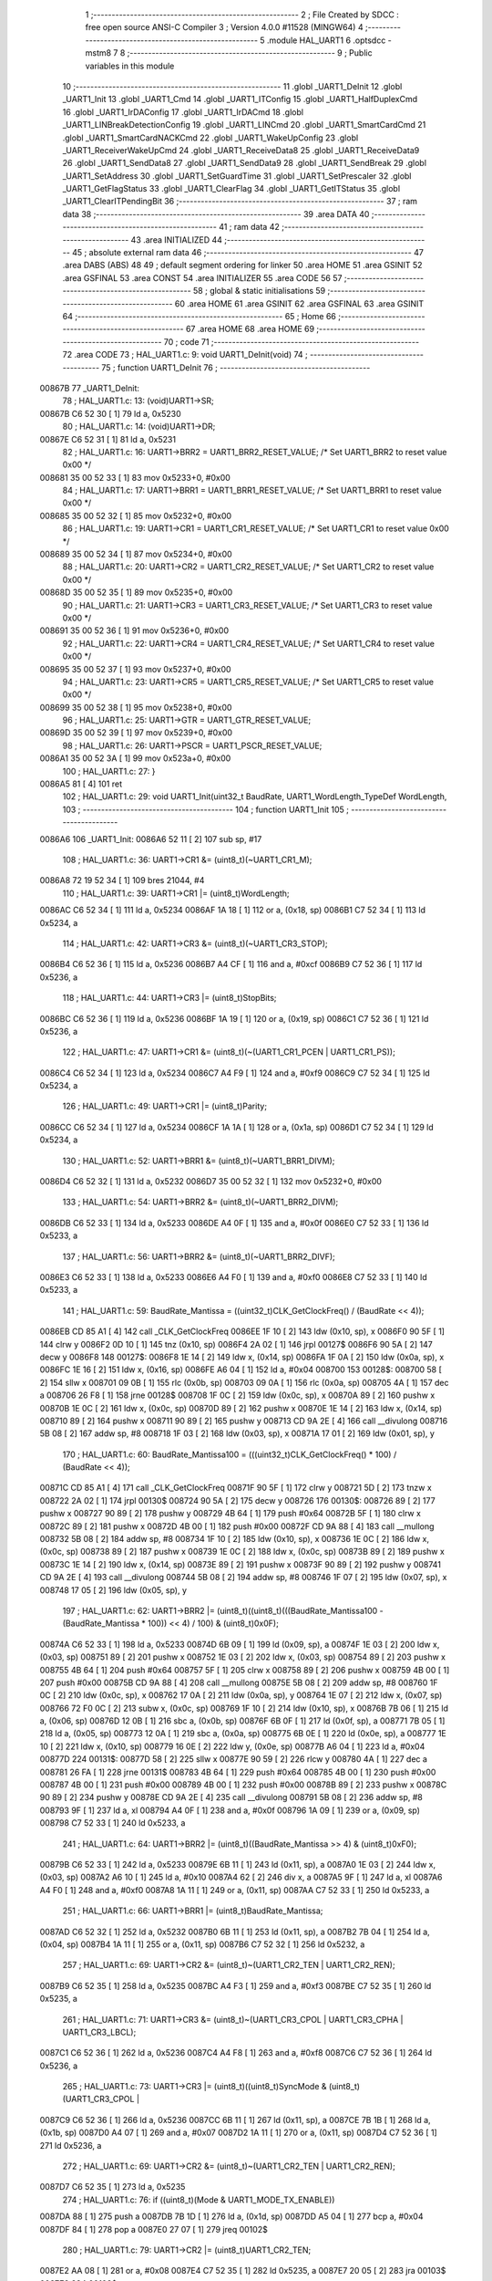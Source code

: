                                       1 ;--------------------------------------------------------
                                      2 ; File Created by SDCC : free open source ANSI-C Compiler
                                      3 ; Version 4.0.0 #11528 (MINGW64)
                                      4 ;--------------------------------------------------------
                                      5 	.module HAL_UART1
                                      6 	.optsdcc -mstm8
                                      7 	
                                      8 ;--------------------------------------------------------
                                      9 ; Public variables in this module
                                     10 ;--------------------------------------------------------
                                     11 	.globl _UART1_DeInit
                                     12 	.globl _UART1_Init
                                     13 	.globl _UART1_Cmd
                                     14 	.globl _UART1_ITConfig
                                     15 	.globl _UART1_HalfDuplexCmd
                                     16 	.globl _UART1_IrDAConfig
                                     17 	.globl _UART1_IrDACmd
                                     18 	.globl _UART1_LINBreakDetectionConfig
                                     19 	.globl _UART1_LINCmd
                                     20 	.globl _UART1_SmartCardCmd
                                     21 	.globl _UART1_SmartCardNACKCmd
                                     22 	.globl _UART1_WakeUpConfig
                                     23 	.globl _UART1_ReceiverWakeUpCmd
                                     24 	.globl _UART1_ReceiveData8
                                     25 	.globl _UART1_ReceiveData9
                                     26 	.globl _UART1_SendData8
                                     27 	.globl _UART1_SendData9
                                     28 	.globl _UART1_SendBreak
                                     29 	.globl _UART1_SetAddress
                                     30 	.globl _UART1_SetGuardTime
                                     31 	.globl _UART1_SetPrescaler
                                     32 	.globl _UART1_GetFlagStatus
                                     33 	.globl _UART1_ClearFlag
                                     34 	.globl _UART1_GetITStatus
                                     35 	.globl _UART1_ClearITPendingBit
                                     36 ;--------------------------------------------------------
                                     37 ; ram data
                                     38 ;--------------------------------------------------------
                                     39 	.area DATA
                                     40 ;--------------------------------------------------------
                                     41 ; ram data
                                     42 ;--------------------------------------------------------
                                     43 	.area INITIALIZED
                                     44 ;--------------------------------------------------------
                                     45 ; absolute external ram data
                                     46 ;--------------------------------------------------------
                                     47 	.area DABS (ABS)
                                     48 
                                     49 ; default segment ordering for linker
                                     50 	.area HOME
                                     51 	.area GSINIT
                                     52 	.area GSFINAL
                                     53 	.area CONST
                                     54 	.area INITIALIZER
                                     55 	.area CODE
                                     56 
                                     57 ;--------------------------------------------------------
                                     58 ; global & static initialisations
                                     59 ;--------------------------------------------------------
                                     60 	.area HOME
                                     61 	.area GSINIT
                                     62 	.area GSFINAL
                                     63 	.area GSINIT
                                     64 ;--------------------------------------------------------
                                     65 ; Home
                                     66 ;--------------------------------------------------------
                                     67 	.area HOME
                                     68 	.area HOME
                                     69 ;--------------------------------------------------------
                                     70 ; code
                                     71 ;--------------------------------------------------------
                                     72 	.area CODE
                                     73 ;	HAL_UART1.c: 9: void UART1_DeInit(void)
                                     74 ;	-----------------------------------------
                                     75 ;	 function UART1_DeInit
                                     76 ;	-----------------------------------------
      00867B                         77 _UART1_DeInit:
                                     78 ;	HAL_UART1.c: 13: (void)UART1->SR;
      00867B C6 52 30         [ 1]   79 	ld	a, 0x5230
                                     80 ;	HAL_UART1.c: 14: (void)UART1->DR;
      00867E C6 52 31         [ 1]   81 	ld	a, 0x5231
                                     82 ;	HAL_UART1.c: 16: UART1->BRR2 = UART1_BRR2_RESET_VALUE;  /* Set UART1_BRR2 to reset value 0x00 */
      008681 35 00 52 33      [ 1]   83 	mov	0x5233+0, #0x00
                                     84 ;	HAL_UART1.c: 17: UART1->BRR1 = UART1_BRR1_RESET_VALUE;  /* Set UART1_BRR1 to reset value 0x00 */
      008685 35 00 52 32      [ 1]   85 	mov	0x5232+0, #0x00
                                     86 ;	HAL_UART1.c: 19: UART1->CR1 = UART1_CR1_RESET_VALUE;  /* Set UART1_CR1 to reset value 0x00 */
      008689 35 00 52 34      [ 1]   87 	mov	0x5234+0, #0x00
                                     88 ;	HAL_UART1.c: 20: UART1->CR2 = UART1_CR2_RESET_VALUE;  /* Set UART1_CR2 to reset value 0x00 */
      00868D 35 00 52 35      [ 1]   89 	mov	0x5235+0, #0x00
                                     90 ;	HAL_UART1.c: 21: UART1->CR3 = UART1_CR3_RESET_VALUE;  /* Set UART1_CR3 to reset value 0x00 */
      008691 35 00 52 36      [ 1]   91 	mov	0x5236+0, #0x00
                                     92 ;	HAL_UART1.c: 22: UART1->CR4 = UART1_CR4_RESET_VALUE;  /* Set UART1_CR4 to reset value 0x00 */
      008695 35 00 52 37      [ 1]   93 	mov	0x5237+0, #0x00
                                     94 ;	HAL_UART1.c: 23: UART1->CR5 = UART1_CR5_RESET_VALUE;  /* Set UART1_CR5 to reset value 0x00 */
      008699 35 00 52 38      [ 1]   95 	mov	0x5238+0, #0x00
                                     96 ;	HAL_UART1.c: 25: UART1->GTR = UART1_GTR_RESET_VALUE;
      00869D 35 00 52 39      [ 1]   97 	mov	0x5239+0, #0x00
                                     98 ;	HAL_UART1.c: 26: UART1->PSCR = UART1_PSCR_RESET_VALUE;
      0086A1 35 00 52 3A      [ 1]   99 	mov	0x523a+0, #0x00
                                    100 ;	HAL_UART1.c: 27: }
      0086A5 81               [ 4]  101 	ret
                                    102 ;	HAL_UART1.c: 29: void UART1_Init(uint32_t BaudRate, UART1_WordLength_TypeDef WordLength,
                                    103 ;	-----------------------------------------
                                    104 ;	 function UART1_Init
                                    105 ;	-----------------------------------------
      0086A6                        106 _UART1_Init:
      0086A6 52 11            [ 2]  107 	sub	sp, #17
                                    108 ;	HAL_UART1.c: 36: UART1->CR1 &= (uint8_t)(~UART1_CR1_M);
      0086A8 72 19 52 34      [ 1]  109 	bres	21044, #4
                                    110 ;	HAL_UART1.c: 39: UART1->CR1 |= (uint8_t)WordLength;
      0086AC C6 52 34         [ 1]  111 	ld	a, 0x5234
      0086AF 1A 18            [ 1]  112 	or	a, (0x18, sp)
      0086B1 C7 52 34         [ 1]  113 	ld	0x5234, a
                                    114 ;	HAL_UART1.c: 42: UART1->CR3 &= (uint8_t)(~UART1_CR3_STOP);
      0086B4 C6 52 36         [ 1]  115 	ld	a, 0x5236
      0086B7 A4 CF            [ 1]  116 	and	a, #0xcf
      0086B9 C7 52 36         [ 1]  117 	ld	0x5236, a
                                    118 ;	HAL_UART1.c: 44: UART1->CR3 |= (uint8_t)StopBits;
      0086BC C6 52 36         [ 1]  119 	ld	a, 0x5236
      0086BF 1A 19            [ 1]  120 	or	a, (0x19, sp)
      0086C1 C7 52 36         [ 1]  121 	ld	0x5236, a
                                    122 ;	HAL_UART1.c: 47: UART1->CR1 &= (uint8_t)(~(UART1_CR1_PCEN | UART1_CR1_PS));
      0086C4 C6 52 34         [ 1]  123 	ld	a, 0x5234
      0086C7 A4 F9            [ 1]  124 	and	a, #0xf9
      0086C9 C7 52 34         [ 1]  125 	ld	0x5234, a
                                    126 ;	HAL_UART1.c: 49: UART1->CR1 |= (uint8_t)Parity;
      0086CC C6 52 34         [ 1]  127 	ld	a, 0x5234
      0086CF 1A 1A            [ 1]  128 	or	a, (0x1a, sp)
      0086D1 C7 52 34         [ 1]  129 	ld	0x5234, a
                                    130 ;	HAL_UART1.c: 52: UART1->BRR1 &= (uint8_t)(~UART1_BRR1_DIVM);
      0086D4 C6 52 32         [ 1]  131 	ld	a, 0x5232
      0086D7 35 00 52 32      [ 1]  132 	mov	0x5232+0, #0x00
                                    133 ;	HAL_UART1.c: 54: UART1->BRR2 &= (uint8_t)(~UART1_BRR2_DIVM);
      0086DB C6 52 33         [ 1]  134 	ld	a, 0x5233
      0086DE A4 0F            [ 1]  135 	and	a, #0x0f
      0086E0 C7 52 33         [ 1]  136 	ld	0x5233, a
                                    137 ;	HAL_UART1.c: 56: UART1->BRR2 &= (uint8_t)(~UART1_BRR2_DIVF);
      0086E3 C6 52 33         [ 1]  138 	ld	a, 0x5233
      0086E6 A4 F0            [ 1]  139 	and	a, #0xf0
      0086E8 C7 52 33         [ 1]  140 	ld	0x5233, a
                                    141 ;	HAL_UART1.c: 59: BaudRate_Mantissa = ((uint32_t)CLK_GetClockFreq() / (BaudRate << 4));
      0086EB CD 85 A1         [ 4]  142 	call	_CLK_GetClockFreq
      0086EE 1F 10            [ 2]  143 	ldw	(0x10, sp), x
      0086F0 90 5F            [ 1]  144 	clrw	y
      0086F2 0D 10            [ 1]  145 	tnz	(0x10, sp)
      0086F4 2A 02            [ 1]  146 	jrpl	00127$
      0086F6 90 5A            [ 2]  147 	decw	y
      0086F8                        148 00127$:
      0086F8 1E 14            [ 2]  149 	ldw	x, (0x14, sp)
      0086FA 1F 0A            [ 2]  150 	ldw	(0x0a, sp), x
      0086FC 1E 16            [ 2]  151 	ldw	x, (0x16, sp)
      0086FE A6 04            [ 1]  152 	ld	a, #0x04
      008700                        153 00128$:
      008700 58               [ 2]  154 	sllw	x
      008701 09 0B            [ 1]  155 	rlc	(0x0b, sp)
      008703 09 0A            [ 1]  156 	rlc	(0x0a, sp)
      008705 4A               [ 1]  157 	dec	a
      008706 26 F8            [ 1]  158 	jrne	00128$
      008708 1F 0C            [ 2]  159 	ldw	(0x0c, sp), x
      00870A 89               [ 2]  160 	pushw	x
      00870B 1E 0C            [ 2]  161 	ldw	x, (0x0c, sp)
      00870D 89               [ 2]  162 	pushw	x
      00870E 1E 14            [ 2]  163 	ldw	x, (0x14, sp)
      008710 89               [ 2]  164 	pushw	x
      008711 90 89            [ 2]  165 	pushw	y
      008713 CD 9A 2E         [ 4]  166 	call	__divulong
      008716 5B 08            [ 2]  167 	addw	sp, #8
      008718 1F 03            [ 2]  168 	ldw	(0x03, sp), x
      00871A 17 01            [ 2]  169 	ldw	(0x01, sp), y
                                    170 ;	HAL_UART1.c: 60: BaudRate_Mantissa100 = (((uint32_t)CLK_GetClockFreq() * 100) / (BaudRate << 4));
      00871C CD 85 A1         [ 4]  171 	call	_CLK_GetClockFreq
      00871F 90 5F            [ 1]  172 	clrw	y
      008721 5D               [ 2]  173 	tnzw	x
      008722 2A 02            [ 1]  174 	jrpl	00130$
      008724 90 5A            [ 2]  175 	decw	y
      008726                        176 00130$:
      008726 89               [ 2]  177 	pushw	x
      008727 90 89            [ 2]  178 	pushw	y
      008729 4B 64            [ 1]  179 	push	#0x64
      00872B 5F               [ 1]  180 	clrw	x
      00872C 89               [ 2]  181 	pushw	x
      00872D 4B 00            [ 1]  182 	push	#0x00
      00872F CD 9A 88         [ 4]  183 	call	__mullong
      008732 5B 08            [ 2]  184 	addw	sp, #8
      008734 1F 10            [ 2]  185 	ldw	(0x10, sp), x
      008736 1E 0C            [ 2]  186 	ldw	x, (0x0c, sp)
      008738 89               [ 2]  187 	pushw	x
      008739 1E 0C            [ 2]  188 	ldw	x, (0x0c, sp)
      00873B 89               [ 2]  189 	pushw	x
      00873C 1E 14            [ 2]  190 	ldw	x, (0x14, sp)
      00873E 89               [ 2]  191 	pushw	x
      00873F 90 89            [ 2]  192 	pushw	y
      008741 CD 9A 2E         [ 4]  193 	call	__divulong
      008744 5B 08            [ 2]  194 	addw	sp, #8
      008746 1F 07            [ 2]  195 	ldw	(0x07, sp), x
      008748 17 05            [ 2]  196 	ldw	(0x05, sp), y
                                    197 ;	HAL_UART1.c: 62: UART1->BRR2 |= (uint8_t)((uint8_t)(((BaudRate_Mantissa100 - (BaudRate_Mantissa * 100)) << 4) / 100) & (uint8_t)0x0F);
      00874A C6 52 33         [ 1]  198 	ld	a, 0x5233
      00874D 6B 09            [ 1]  199 	ld	(0x09, sp), a
      00874F 1E 03            [ 2]  200 	ldw	x, (0x03, sp)
      008751 89               [ 2]  201 	pushw	x
      008752 1E 03            [ 2]  202 	ldw	x, (0x03, sp)
      008754 89               [ 2]  203 	pushw	x
      008755 4B 64            [ 1]  204 	push	#0x64
      008757 5F               [ 1]  205 	clrw	x
      008758 89               [ 2]  206 	pushw	x
      008759 4B 00            [ 1]  207 	push	#0x00
      00875B CD 9A 88         [ 4]  208 	call	__mullong
      00875E 5B 08            [ 2]  209 	addw	sp, #8
      008760 1F 0C            [ 2]  210 	ldw	(0x0c, sp), x
      008762 17 0A            [ 2]  211 	ldw	(0x0a, sp), y
      008764 1E 07            [ 2]  212 	ldw	x, (0x07, sp)
      008766 72 F0 0C         [ 2]  213 	subw	x, (0x0c, sp)
      008769 1F 10            [ 2]  214 	ldw	(0x10, sp), x
      00876B 7B 06            [ 1]  215 	ld	a, (0x06, sp)
      00876D 12 0B            [ 1]  216 	sbc	a, (0x0b, sp)
      00876F 6B 0F            [ 1]  217 	ld	(0x0f, sp), a
      008771 7B 05            [ 1]  218 	ld	a, (0x05, sp)
      008773 12 0A            [ 1]  219 	sbc	a, (0x0a, sp)
      008775 6B 0E            [ 1]  220 	ld	(0x0e, sp), a
      008777 1E 10            [ 2]  221 	ldw	x, (0x10, sp)
      008779 16 0E            [ 2]  222 	ldw	y, (0x0e, sp)
      00877B A6 04            [ 1]  223 	ld	a, #0x04
      00877D                        224 00131$:
      00877D 58               [ 2]  225 	sllw	x
      00877E 90 59            [ 2]  226 	rlcw	y
      008780 4A               [ 1]  227 	dec	a
      008781 26 FA            [ 1]  228 	jrne	00131$
      008783 4B 64            [ 1]  229 	push	#0x64
      008785 4B 00            [ 1]  230 	push	#0x00
      008787 4B 00            [ 1]  231 	push	#0x00
      008789 4B 00            [ 1]  232 	push	#0x00
      00878B 89               [ 2]  233 	pushw	x
      00878C 90 89            [ 2]  234 	pushw	y
      00878E CD 9A 2E         [ 4]  235 	call	__divulong
      008791 5B 08            [ 2]  236 	addw	sp, #8
      008793 9F               [ 1]  237 	ld	a, xl
      008794 A4 0F            [ 1]  238 	and	a, #0x0f
      008796 1A 09            [ 1]  239 	or	a, (0x09, sp)
      008798 C7 52 33         [ 1]  240 	ld	0x5233, a
                                    241 ;	HAL_UART1.c: 64: UART1->BRR2 |= (uint8_t)((BaudRate_Mantissa >> 4) & (uint8_t)0xF0);
      00879B C6 52 33         [ 1]  242 	ld	a, 0x5233
      00879E 6B 11            [ 1]  243 	ld	(0x11, sp), a
      0087A0 1E 03            [ 2]  244 	ldw	x, (0x03, sp)
      0087A2 A6 10            [ 1]  245 	ld	a, #0x10
      0087A4 62               [ 2]  246 	div	x, a
      0087A5 9F               [ 1]  247 	ld	a, xl
      0087A6 A4 F0            [ 1]  248 	and	a, #0xf0
      0087A8 1A 11            [ 1]  249 	or	a, (0x11, sp)
      0087AA C7 52 33         [ 1]  250 	ld	0x5233, a
                                    251 ;	HAL_UART1.c: 66: UART1->BRR1 |= (uint8_t)BaudRate_Mantissa;
      0087AD C6 52 32         [ 1]  252 	ld	a, 0x5232
      0087B0 6B 11            [ 1]  253 	ld	(0x11, sp), a
      0087B2 7B 04            [ 1]  254 	ld	a, (0x04, sp)
      0087B4 1A 11            [ 1]  255 	or	a, (0x11, sp)
      0087B6 C7 52 32         [ 1]  256 	ld	0x5232, a
                                    257 ;	HAL_UART1.c: 69: UART1->CR2 &= (uint8_t)~(UART1_CR2_TEN | UART1_CR2_REN);
      0087B9 C6 52 35         [ 1]  258 	ld	a, 0x5235
      0087BC A4 F3            [ 1]  259 	and	a, #0xf3
      0087BE C7 52 35         [ 1]  260 	ld	0x5235, a
                                    261 ;	HAL_UART1.c: 71: UART1->CR3 &= (uint8_t)~(UART1_CR3_CPOL | UART1_CR3_CPHA | UART1_CR3_LBCL);
      0087C1 C6 52 36         [ 1]  262 	ld	a, 0x5236
      0087C4 A4 F8            [ 1]  263 	and	a, #0xf8
      0087C6 C7 52 36         [ 1]  264 	ld	0x5236, a
                                    265 ;	HAL_UART1.c: 73: UART1->CR3 |= (uint8_t)((uint8_t)SyncMode & (uint8_t)(UART1_CR3_CPOL |
      0087C9 C6 52 36         [ 1]  266 	ld	a, 0x5236
      0087CC 6B 11            [ 1]  267 	ld	(0x11, sp), a
      0087CE 7B 1B            [ 1]  268 	ld	a, (0x1b, sp)
      0087D0 A4 07            [ 1]  269 	and	a, #0x07
      0087D2 1A 11            [ 1]  270 	or	a, (0x11, sp)
      0087D4 C7 52 36         [ 1]  271 	ld	0x5236, a
                                    272 ;	HAL_UART1.c: 69: UART1->CR2 &= (uint8_t)~(UART1_CR2_TEN | UART1_CR2_REN);
      0087D7 C6 52 35         [ 1]  273 	ld	a, 0x5235
                                    274 ;	HAL_UART1.c: 76: if ((uint8_t)(Mode & UART1_MODE_TX_ENABLE))
      0087DA 88               [ 1]  275 	push	a
      0087DB 7B 1D            [ 1]  276 	ld	a, (0x1d, sp)
      0087DD A5 04            [ 1]  277 	bcp	a, #0x04
      0087DF 84               [ 1]  278 	pop	a
      0087E0 27 07            [ 1]  279 	jreq	00102$
                                    280 ;	HAL_UART1.c: 79: UART1->CR2 |= (uint8_t)UART1_CR2_TEN;
      0087E2 AA 08            [ 1]  281 	or	a, #0x08
      0087E4 C7 52 35         [ 1]  282 	ld	0x5235, a
      0087E7 20 05            [ 2]  283 	jra	00103$
      0087E9                        284 00102$:
                                    285 ;	HAL_UART1.c: 84: UART1->CR2 &= (uint8_t)(~UART1_CR2_TEN);
      0087E9 A4 F7            [ 1]  286 	and	a, #0xf7
      0087EB C7 52 35         [ 1]  287 	ld	0x5235, a
      0087EE                        288 00103$:
                                    289 ;	HAL_UART1.c: 69: UART1->CR2 &= (uint8_t)~(UART1_CR2_TEN | UART1_CR2_REN);
      0087EE C6 52 35         [ 1]  290 	ld	a, 0x5235
                                    291 ;	HAL_UART1.c: 86: if ((uint8_t)(Mode & UART1_MODE_RX_ENABLE))
      0087F1 88               [ 1]  292 	push	a
      0087F2 7B 1D            [ 1]  293 	ld	a, (0x1d, sp)
      0087F4 A5 08            [ 1]  294 	bcp	a, #0x08
      0087F6 84               [ 1]  295 	pop	a
      0087F7 27 07            [ 1]  296 	jreq	00105$
                                    297 ;	HAL_UART1.c: 89: UART1->CR2 |= (uint8_t)UART1_CR2_REN;
      0087F9 AA 04            [ 1]  298 	or	a, #0x04
      0087FB C7 52 35         [ 1]  299 	ld	0x5235, a
      0087FE 20 05            [ 2]  300 	jra	00106$
      008800                        301 00105$:
                                    302 ;	HAL_UART1.c: 94: UART1->CR2 &= (uint8_t)(~UART1_CR2_REN);
      008800 A4 FB            [ 1]  303 	and	a, #0xfb
      008802 C7 52 35         [ 1]  304 	ld	0x5235, a
      008805                        305 00106$:
                                    306 ;	HAL_UART1.c: 42: UART1->CR3 &= (uint8_t)(~UART1_CR3_STOP);
      008805 C6 52 36         [ 1]  307 	ld	a, 0x5236
                                    308 ;	HAL_UART1.c: 98: if ((uint8_t)(SyncMode & UART1_SYNCMODE_CLOCK_DISABLE))
      008808 0D 1B            [ 1]  309 	tnz	(0x1b, sp)
      00880A 2A 07            [ 1]  310 	jrpl	00108$
                                    311 ;	HAL_UART1.c: 101: UART1->CR3 &= (uint8_t)(~UART1_CR3_CKEN);
      00880C A4 F7            [ 1]  312 	and	a, #0xf7
      00880E C7 52 36         [ 1]  313 	ld	0x5236, a
      008811 20 0D            [ 2]  314 	jra	00110$
      008813                        315 00108$:
                                    316 ;	HAL_UART1.c: 105: UART1->CR3 |= (uint8_t)((uint8_t)SyncMode & UART1_CR3_CKEN);
      008813 88               [ 1]  317 	push	a
      008814 7B 1C            [ 1]  318 	ld	a, (0x1c, sp)
      008816 A4 08            [ 1]  319 	and	a, #0x08
      008818 6B 12            [ 1]  320 	ld	(0x12, sp), a
      00881A 84               [ 1]  321 	pop	a
      00881B 1A 11            [ 1]  322 	or	a, (0x11, sp)
      00881D C7 52 36         [ 1]  323 	ld	0x5236, a
      008820                        324 00110$:
                                    325 ;	HAL_UART1.c: 107: }
      008820 5B 11            [ 2]  326 	addw	sp, #17
      008822 81               [ 4]  327 	ret
                                    328 ;	HAL_UART1.c: 115: void UART1_Cmd(uint8_t NewState)
                                    329 ;	-----------------------------------------
                                    330 ;	 function UART1_Cmd
                                    331 ;	-----------------------------------------
      008823                        332 _UART1_Cmd:
                                    333 ;	HAL_UART1.c: 120: UART1->CR1 &= (uint8_t)(~UART1_CR1_UARTD);
      008823 C6 52 34         [ 1]  334 	ld	a, 0x5234
                                    335 ;	HAL_UART1.c: 117: if (NewState != 0)
      008826 0D 03            [ 1]  336 	tnz	(0x03, sp)
      008828 27 06            [ 1]  337 	jreq	00102$
                                    338 ;	HAL_UART1.c: 120: UART1->CR1 &= (uint8_t)(~UART1_CR1_UARTD);
      00882A A4 DF            [ 1]  339 	and	a, #0xdf
      00882C C7 52 34         [ 1]  340 	ld	0x5234, a
      00882F 81               [ 4]  341 	ret
      008830                        342 00102$:
                                    343 ;	HAL_UART1.c: 125: UART1->CR1 |= UART1_CR1_UARTD;
      008830 AA 20            [ 1]  344 	or	a, #0x20
      008832 C7 52 34         [ 1]  345 	ld	0x5234, a
                                    346 ;	HAL_UART1.c: 127: }
      008835 81               [ 4]  347 	ret
                                    348 ;	HAL_UART1.c: 143: void UART1_ITConfig(UART1_IT_TypeDef UART1_IT, uint8_t NewState)
                                    349 ;	-----------------------------------------
                                    350 ;	 function UART1_ITConfig
                                    351 ;	-----------------------------------------
      008836                        352 _UART1_ITConfig:
      008836 52 02            [ 2]  353 	sub	sp, #2
                                    354 ;	HAL_UART1.c: 148: uartreg = (uint8_t)((uint16_t)UART1_IT >> 0x08);
      008838 1E 05            [ 2]  355 	ldw	x, (0x05, sp)
                                    356 ;	HAL_UART1.c: 150: itpos = (uint8_t)((uint8_t)1 << (uint8_t)((uint8_t)UART1_IT & (uint8_t)0x0F));
      00883A 7B 06            [ 1]  357 	ld	a, (0x06, sp)
      00883C A4 0F            [ 1]  358 	and	a, #0x0f
      00883E 88               [ 1]  359 	push	a
      00883F A6 01            [ 1]  360 	ld	a, #0x01
      008841 6B 03            [ 1]  361 	ld	(0x03, sp), a
      008843 84               [ 1]  362 	pop	a
      008844 4D               [ 1]  363 	tnz	a
      008845 27 05            [ 1]  364 	jreq	00144$
      008847                        365 00143$:
      008847 08 02            [ 1]  366 	sll	(0x02, sp)
      008849 4A               [ 1]  367 	dec	a
      00884A 26 FB            [ 1]  368 	jrne	00143$
      00884C                        369 00144$:
                                    370 ;	HAL_UART1.c: 155: if (uartreg == 0x01)
      00884C 9E               [ 1]  371 	ld	a, xh
      00884D 4A               [ 1]  372 	dec	a
      00884E 26 05            [ 1]  373 	jrne	00146$
      008850 A6 01            [ 1]  374 	ld	a, #0x01
      008852 6B 01            [ 1]  375 	ld	(0x01, sp), a
      008854 C5                     376 	.byte 0xc5
      008855                        377 00146$:
      008855 0F 01            [ 1]  378 	clr	(0x01, sp)
      008857                        379 00147$:
                                    380 ;	HAL_UART1.c: 159: else if (uartreg == 0x02)
      008857 9E               [ 1]  381 	ld	a, xh
      008858 A0 02            [ 1]  382 	sub	a, #0x02
      00885A 26 02            [ 1]  383 	jrne	00149$
      00885C 4C               [ 1]  384 	inc	a
      00885D 21                     385 	.byte 0x21
      00885E                        386 00149$:
      00885E 4F               [ 1]  387 	clr	a
      00885F                        388 00150$:
                                    389 ;	HAL_UART1.c: 152: if (NewState != 0)
      00885F 0D 07            [ 1]  390 	tnz	(0x07, sp)
      008861 27 25            [ 1]  391 	jreq	00114$
                                    392 ;	HAL_UART1.c: 155: if (uartreg == 0x01)
      008863 0D 01            [ 1]  393 	tnz	(0x01, sp)
      008865 27 0A            [ 1]  394 	jreq	00105$
                                    395 ;	HAL_UART1.c: 157: UART1->CR1 |= itpos;
      008867 C6 52 34         [ 1]  396 	ld	a, 0x5234
      00886A 1A 02            [ 1]  397 	or	a, (0x02, sp)
      00886C C7 52 34         [ 1]  398 	ld	0x5234, a
      00886F 20 3C            [ 2]  399 	jra	00116$
      008871                        400 00105$:
                                    401 ;	HAL_UART1.c: 159: else if (uartreg == 0x02)
      008871 4D               [ 1]  402 	tnz	a
      008872 27 0A            [ 1]  403 	jreq	00102$
                                    404 ;	HAL_UART1.c: 161: UART1->CR2 |= itpos;
      008874 C6 52 35         [ 1]  405 	ld	a, 0x5235
      008877 1A 02            [ 1]  406 	or	a, (0x02, sp)
      008879 C7 52 35         [ 1]  407 	ld	0x5235, a
      00887C 20 2F            [ 2]  408 	jra	00116$
      00887E                        409 00102$:
                                    410 ;	HAL_UART1.c: 165: UART1->CR4 |= itpos;
      00887E C6 52 37         [ 1]  411 	ld	a, 0x5237
      008881 1A 02            [ 1]  412 	or	a, (0x02, sp)
      008883 C7 52 37         [ 1]  413 	ld	0x5237, a
      008886 20 25            [ 2]  414 	jra	00116$
      008888                        415 00114$:
                                    416 ;	HAL_UART1.c: 173: UART1->CR1 &= (uint8_t)(~itpos);
      008888 03 02            [ 1]  417 	cpl	(0x02, sp)
                                    418 ;	HAL_UART1.c: 171: if (uartreg == 0x01)
      00888A 0D 01            [ 1]  419 	tnz	(0x01, sp)
      00888C 27 0A            [ 1]  420 	jreq	00111$
                                    421 ;	HAL_UART1.c: 173: UART1->CR1 &= (uint8_t)(~itpos);
      00888E C6 52 34         [ 1]  422 	ld	a, 0x5234
      008891 14 02            [ 1]  423 	and	a, (0x02, sp)
      008893 C7 52 34         [ 1]  424 	ld	0x5234, a
      008896 20 15            [ 2]  425 	jra	00116$
      008898                        426 00111$:
                                    427 ;	HAL_UART1.c: 175: else if (uartreg == 0x02)
      008898 4D               [ 1]  428 	tnz	a
      008899 27 0A            [ 1]  429 	jreq	00108$
                                    430 ;	HAL_UART1.c: 177: UART1->CR2 &= (uint8_t)(~itpos);
      00889B C6 52 35         [ 1]  431 	ld	a, 0x5235
      00889E 14 02            [ 1]  432 	and	a, (0x02, sp)
      0088A0 C7 52 35         [ 1]  433 	ld	0x5235, a
      0088A3 20 08            [ 2]  434 	jra	00116$
      0088A5                        435 00108$:
                                    436 ;	HAL_UART1.c: 181: UART1->CR4 &= (uint8_t)(~itpos);
      0088A5 C6 52 37         [ 1]  437 	ld	a, 0x5237
      0088A8 14 02            [ 1]  438 	and	a, (0x02, sp)
      0088AA C7 52 37         [ 1]  439 	ld	0x5237, a
      0088AD                        440 00116$:
                                    441 ;	HAL_UART1.c: 185: }
      0088AD 5B 02            [ 2]  442 	addw	sp, #2
      0088AF 81               [ 4]  443 	ret
                                    444 ;	HAL_UART1.c: 192: void UART1_HalfDuplexCmd(uint8_t NewState)
                                    445 ;	-----------------------------------------
                                    446 ;	 function UART1_HalfDuplexCmd
                                    447 ;	-----------------------------------------
      0088B0                        448 _UART1_HalfDuplexCmd:
                                    449 ;	HAL_UART1.c: 197: UART1->CR5 |= UART1_CR5_HDSEL;  /**< UART1 Half Duplex Enable  */
      0088B0 C6 52 38         [ 1]  450 	ld	a, 0x5238
                                    451 ;	HAL_UART1.c: 195: if (NewState != 0)
      0088B3 0D 03            [ 1]  452 	tnz	(0x03, sp)
      0088B5 27 06            [ 1]  453 	jreq	00102$
                                    454 ;	HAL_UART1.c: 197: UART1->CR5 |= UART1_CR5_HDSEL;  /**< UART1 Half Duplex Enable  */
      0088B7 AA 08            [ 1]  455 	or	a, #0x08
      0088B9 C7 52 38         [ 1]  456 	ld	0x5238, a
      0088BC 81               [ 4]  457 	ret
      0088BD                        458 00102$:
                                    459 ;	HAL_UART1.c: 201: UART1->CR5 &= (uint8_t)~UART1_CR5_HDSEL; /**< UART1 Half Duplex Disable */
      0088BD A4 F7            [ 1]  460 	and	a, #0xf7
      0088BF C7 52 38         [ 1]  461 	ld	0x5238, a
                                    462 ;	HAL_UART1.c: 203: }
      0088C2 81               [ 4]  463 	ret
                                    464 ;	HAL_UART1.c: 211: void UART1_IrDAConfig(UART1_IrDAMode_TypeDef UART1_IrDAMode)
                                    465 ;	-----------------------------------------
                                    466 ;	 function UART1_IrDAConfig
                                    467 ;	-----------------------------------------
      0088C3                        468 _UART1_IrDAConfig:
                                    469 ;	HAL_UART1.c: 216: UART1->CR5 |= UART1_CR5_IRLP;
      0088C3 C6 52 38         [ 1]  470 	ld	a, 0x5238
                                    471 ;	HAL_UART1.c: 214: if (UART1_IrDAMode != UART1_IRDAMODE_NORMAL)
      0088C6 0D 03            [ 1]  472 	tnz	(0x03, sp)
      0088C8 27 06            [ 1]  473 	jreq	00102$
                                    474 ;	HAL_UART1.c: 216: UART1->CR5 |= UART1_CR5_IRLP;
      0088CA AA 04            [ 1]  475 	or	a, #0x04
      0088CC C7 52 38         [ 1]  476 	ld	0x5238, a
      0088CF 81               [ 4]  477 	ret
      0088D0                        478 00102$:
                                    479 ;	HAL_UART1.c: 220: UART1->CR5 &= ((uint8_t)~UART1_CR5_IRLP);
      0088D0 A4 FB            [ 1]  480 	and	a, #0xfb
      0088D2 C7 52 38         [ 1]  481 	ld	0x5238, a
                                    482 ;	HAL_UART1.c: 222: }
      0088D5 81               [ 4]  483 	ret
                                    484 ;	HAL_UART1.c: 230: void UART1_IrDACmd(uint8_t NewState)
                                    485 ;	-----------------------------------------
                                    486 ;	 function UART1_IrDACmd
                                    487 ;	-----------------------------------------
      0088D6                        488 _UART1_IrDACmd:
                                    489 ;	HAL_UART1.c: 237: UART1->CR5 |= UART1_CR5_IREN;
      0088D6 C6 52 38         [ 1]  490 	ld	a, 0x5238
                                    491 ;	HAL_UART1.c: 234: if (NewState != 0)
      0088D9 0D 03            [ 1]  492 	tnz	(0x03, sp)
      0088DB 27 06            [ 1]  493 	jreq	00102$
                                    494 ;	HAL_UART1.c: 237: UART1->CR5 |= UART1_CR5_IREN;
      0088DD AA 02            [ 1]  495 	or	a, #0x02
      0088DF C7 52 38         [ 1]  496 	ld	0x5238, a
      0088E2 81               [ 4]  497 	ret
      0088E3                        498 00102$:
                                    499 ;	HAL_UART1.c: 242: UART1->CR5 &= ((uint8_t)~UART1_CR5_IREN);
      0088E3 A4 FD            [ 1]  500 	and	a, #0xfd
      0088E5 C7 52 38         [ 1]  501 	ld	0x5238, a
                                    502 ;	HAL_UART1.c: 244: }
      0088E8 81               [ 4]  503 	ret
                                    504 ;	HAL_UART1.c: 253: void UART1_LINBreakDetectionConfig(UART1_LINBreakDetectionLength_TypeDef UART1_LINBreakDetectionLength)
                                    505 ;	-----------------------------------------
                                    506 ;	 function UART1_LINBreakDetectionConfig
                                    507 ;	-----------------------------------------
      0088E9                        508 _UART1_LINBreakDetectionConfig:
                                    509 ;	HAL_UART1.c: 258: UART1->CR4 |= UART1_CR4_LBDL;
      0088E9 C6 52 37         [ 1]  510 	ld	a, 0x5237
                                    511 ;	HAL_UART1.c: 256: if (UART1_LINBreakDetectionLength != UART1_LINBREAKDETECTIONLENGTH_10BITS)
      0088EC 0D 03            [ 1]  512 	tnz	(0x03, sp)
      0088EE 27 06            [ 1]  513 	jreq	00102$
                                    514 ;	HAL_UART1.c: 258: UART1->CR4 |= UART1_CR4_LBDL;
      0088F0 AA 20            [ 1]  515 	or	a, #0x20
      0088F2 C7 52 37         [ 1]  516 	ld	0x5237, a
      0088F5 81               [ 4]  517 	ret
      0088F6                        518 00102$:
                                    519 ;	HAL_UART1.c: 262: UART1->CR4 &= ((uint8_t)~UART1_CR4_LBDL);
      0088F6 A4 DF            [ 1]  520 	and	a, #0xdf
      0088F8 C7 52 37         [ 1]  521 	ld	0x5237, a
                                    522 ;	HAL_UART1.c: 264: }
      0088FB 81               [ 4]  523 	ret
                                    524 ;	HAL_UART1.c: 272: void UART1_LINCmd(uint8_t NewState)
                                    525 ;	-----------------------------------------
                                    526 ;	 function UART1_LINCmd
                                    527 ;	-----------------------------------------
      0088FC                        528 _UART1_LINCmd:
                                    529 ;	HAL_UART1.c: 278: UART1->CR3 |= UART1_CR3_LINEN;
      0088FC C6 52 36         [ 1]  530 	ld	a, 0x5236
                                    531 ;	HAL_UART1.c: 275: if (NewState != 0)
      0088FF 0D 03            [ 1]  532 	tnz	(0x03, sp)
      008901 27 06            [ 1]  533 	jreq	00102$
                                    534 ;	HAL_UART1.c: 278: UART1->CR3 |= UART1_CR3_LINEN;
      008903 AA 40            [ 1]  535 	or	a, #0x40
      008905 C7 52 36         [ 1]  536 	ld	0x5236, a
      008908 81               [ 4]  537 	ret
      008909                        538 00102$:
                                    539 ;	HAL_UART1.c: 283: UART1->CR3 &= ((uint8_t)~UART1_CR3_LINEN);
      008909 A4 BF            [ 1]  540 	and	a, #0xbf
      00890B C7 52 36         [ 1]  541 	ld	0x5236, a
                                    542 ;	HAL_UART1.c: 285: }
      00890E 81               [ 4]  543 	ret
                                    544 ;	HAL_UART1.c: 292: void UART1_SmartCardCmd(uint8_t NewState)
                                    545 ;	-----------------------------------------
                                    546 ;	 function UART1_SmartCardCmd
                                    547 ;	-----------------------------------------
      00890F                        548 _UART1_SmartCardCmd:
                                    549 ;	HAL_UART1.c: 298: UART1->CR5 |= UART1_CR5_SCEN;
      00890F C6 52 38         [ 1]  550 	ld	a, 0x5238
                                    551 ;	HAL_UART1.c: 295: if (NewState != 0)
      008912 0D 03            [ 1]  552 	tnz	(0x03, sp)
      008914 27 06            [ 1]  553 	jreq	00102$
                                    554 ;	HAL_UART1.c: 298: UART1->CR5 |= UART1_CR5_SCEN;
      008916 AA 20            [ 1]  555 	or	a, #0x20
      008918 C7 52 38         [ 1]  556 	ld	0x5238, a
      00891B 81               [ 4]  557 	ret
      00891C                        558 00102$:
                                    559 ;	HAL_UART1.c: 303: UART1->CR5 &= ((uint8_t)(~UART1_CR5_SCEN));
      00891C A4 DF            [ 1]  560 	and	a, #0xdf
      00891E C7 52 38         [ 1]  561 	ld	0x5238, a
                                    562 ;	HAL_UART1.c: 305: }
      008921 81               [ 4]  563 	ret
                                    564 ;	HAL_UART1.c: 314: void UART1_SmartCardNACKCmd(uint8_t NewState)
                                    565 ;	-----------------------------------------
                                    566 ;	 function UART1_SmartCardNACKCmd
                                    567 ;	-----------------------------------------
      008922                        568 _UART1_SmartCardNACKCmd:
                                    569 ;	HAL_UART1.c: 320: UART1->CR5 |= UART1_CR5_NACK;
      008922 C6 52 38         [ 1]  570 	ld	a, 0x5238
                                    571 ;	HAL_UART1.c: 317: if (NewState != 0)
      008925 0D 03            [ 1]  572 	tnz	(0x03, sp)
      008927 27 06            [ 1]  573 	jreq	00102$
                                    574 ;	HAL_UART1.c: 320: UART1->CR5 |= UART1_CR5_NACK;
      008929 AA 10            [ 1]  575 	or	a, #0x10
      00892B C7 52 38         [ 1]  576 	ld	0x5238, a
      00892E 81               [ 4]  577 	ret
      00892F                        578 00102$:
                                    579 ;	HAL_UART1.c: 325: UART1->CR5 &= ((uint8_t)~(UART1_CR5_NACK));
      00892F A4 EF            [ 1]  580 	and	a, #0xef
      008931 C7 52 38         [ 1]  581 	ld	0x5238, a
                                    582 ;	HAL_UART1.c: 327: }
      008934 81               [ 4]  583 	ret
                                    584 ;	HAL_UART1.c: 335: void UART1_WakeUpConfig(UART1_WakeUp_TypeDef UART1_WakeUp)
                                    585 ;	-----------------------------------------
                                    586 ;	 function UART1_WakeUpConfig
                                    587 ;	-----------------------------------------
      008935                        588 _UART1_WakeUpConfig:
                                    589 ;	HAL_UART1.c: 338: UART1->CR1 &= ((uint8_t)~UART1_CR1_WAKE);
      008935 72 17 52 34      [ 1]  590 	bres	21044, #3
                                    591 ;	HAL_UART1.c: 339: UART1->CR1 |= (uint8_t)UART1_WakeUp;
      008939 C6 52 34         [ 1]  592 	ld	a, 0x5234
      00893C 1A 03            [ 1]  593 	or	a, (0x03, sp)
      00893E C7 52 34         [ 1]  594 	ld	0x5234, a
                                    595 ;	HAL_UART1.c: 340: }
      008941 81               [ 4]  596 	ret
                                    597 ;	HAL_UART1.c: 347: void UART1_ReceiverWakeUpCmd(uint8_t NewState)
                                    598 ;	-----------------------------------------
                                    599 ;	 function UART1_ReceiverWakeUpCmd
                                    600 ;	-----------------------------------------
      008942                        601 _UART1_ReceiverWakeUpCmd:
                                    602 ;	HAL_UART1.c: 353: UART1->CR2 |= UART1_CR2_RWU;
      008942 C6 52 35         [ 1]  603 	ld	a, 0x5235
                                    604 ;	HAL_UART1.c: 350: if (NewState != 0)
      008945 0D 03            [ 1]  605 	tnz	(0x03, sp)
      008947 27 06            [ 1]  606 	jreq	00102$
                                    607 ;	HAL_UART1.c: 353: UART1->CR2 |= UART1_CR2_RWU;
      008949 AA 02            [ 1]  608 	or	a, #0x02
      00894B C7 52 35         [ 1]  609 	ld	0x5235, a
      00894E 81               [ 4]  610 	ret
      00894F                        611 00102$:
                                    612 ;	HAL_UART1.c: 358: UART1->CR2 &= ((uint8_t)~UART1_CR2_RWU);
      00894F A4 FD            [ 1]  613 	and	a, #0xfd
      008951 C7 52 35         [ 1]  614 	ld	0x5235, a
                                    615 ;	HAL_UART1.c: 360: }
      008954 81               [ 4]  616 	ret
                                    617 ;	HAL_UART1.c: 367: uint8_t UART1_ReceiveData8(void)
                                    618 ;	-----------------------------------------
                                    619 ;	 function UART1_ReceiveData8
                                    620 ;	-----------------------------------------
      008955                        621 _UART1_ReceiveData8:
                                    622 ;	HAL_UART1.c: 369: return ((uint8_t)UART1->DR);
      008955 C6 52 31         [ 1]  623 	ld	a, 0x5231
                                    624 ;	HAL_UART1.c: 370: }
      008958 81               [ 4]  625 	ret
                                    626 ;	HAL_UART1.c: 377: uint16_t UART1_ReceiveData9(void)
                                    627 ;	-----------------------------------------
                                    628 ;	 function UART1_ReceiveData9
                                    629 ;	-----------------------------------------
      008959                        630 _UART1_ReceiveData9:
      008959 52 02            [ 2]  631 	sub	sp, #2
                                    632 ;	HAL_UART1.c: 381: temp = (uint16_t)(((uint16_t)((uint16_t)UART1->CR1 & (uint16_t)UART1_CR1_R8)) << 1);
      00895B C6 52 34         [ 1]  633 	ld	a, 0x5234
      00895E A4 80            [ 1]  634 	and	a, #0x80
      008960 97               [ 1]  635 	ld	xl, a
      008961 4F               [ 1]  636 	clr	a
      008962 95               [ 1]  637 	ld	xh, a
      008963 58               [ 2]  638 	sllw	x
      008964 1F 01            [ 2]  639 	ldw	(0x01, sp), x
                                    640 ;	HAL_UART1.c: 382: return (uint16_t)((((uint16_t)UART1->DR) | temp) & ((uint16_t)0x01FF));
      008966 C6 52 31         [ 1]  641 	ld	a, 0x5231
      008969 5F               [ 1]  642 	clrw	x
      00896A 1A 02            [ 1]  643 	or	a, (0x02, sp)
      00896C 02               [ 1]  644 	rlwa	x
      00896D 1A 01            [ 1]  645 	or	a, (0x01, sp)
      00896F A4 01            [ 1]  646 	and	a, #0x01
      008971 95               [ 1]  647 	ld	xh, a
                                    648 ;	HAL_UART1.c: 383: }
      008972 5B 02            [ 2]  649 	addw	sp, #2
      008974 81               [ 4]  650 	ret
                                    651 ;	HAL_UART1.c: 390: void UART1_SendData8(uint8_t Data)
                                    652 ;	-----------------------------------------
                                    653 ;	 function UART1_SendData8
                                    654 ;	-----------------------------------------
      008975                        655 _UART1_SendData8:
                                    656 ;	HAL_UART1.c: 393: UART1->DR = Data;
      008975 AE 52 31         [ 2]  657 	ldw	x, #0x5231
      008978 7B 03            [ 1]  658 	ld	a, (0x03, sp)
      00897A F7               [ 1]  659 	ld	(x), a
                                    660 ;	HAL_UART1.c: 394: }
      00897B 81               [ 4]  661 	ret
                                    662 ;	HAL_UART1.c: 402: void UART1_SendData9(uint16_t Data)
                                    663 ;	-----------------------------------------
                                    664 ;	 function UART1_SendData9
                                    665 ;	-----------------------------------------
      00897C                        666 _UART1_SendData9:
      00897C 88               [ 1]  667 	push	a
                                    668 ;	HAL_UART1.c: 405: UART1->CR1 &= ((uint8_t)~UART1_CR1_T8);
      00897D 72 1D 52 34      [ 1]  669 	bres	21044, #6
                                    670 ;	HAL_UART1.c: 407: UART1->CR1 |= (uint8_t)(((uint8_t)(Data >> 2)) & UART1_CR1_T8);
      008981 C6 52 34         [ 1]  671 	ld	a, 0x5234
      008984 6B 01            [ 1]  672 	ld	(0x01, sp), a
      008986 1E 04            [ 2]  673 	ldw	x, (0x04, sp)
      008988 54               [ 2]  674 	srlw	x
      008989 54               [ 2]  675 	srlw	x
      00898A 9F               [ 1]  676 	ld	a, xl
      00898B A4 40            [ 1]  677 	and	a, #0x40
      00898D 1A 01            [ 1]  678 	or	a, (0x01, sp)
      00898F C7 52 34         [ 1]  679 	ld	0x5234, a
                                    680 ;	HAL_UART1.c: 409: UART1->DR = (uint8_t)(Data);
      008992 7B 05            [ 1]  681 	ld	a, (0x05, sp)
      008994 C7 52 31         [ 1]  682 	ld	0x5231, a
                                    683 ;	HAL_UART1.c: 410: }
      008997 84               [ 1]  684 	pop	a
      008998 81               [ 4]  685 	ret
                                    686 ;	HAL_UART1.c: 417: void UART1_SendBreak(void)
                                    687 ;	-----------------------------------------
                                    688 ;	 function UART1_SendBreak
                                    689 ;	-----------------------------------------
      008999                        690 _UART1_SendBreak:
                                    691 ;	HAL_UART1.c: 419: UART1->CR2 |= UART1_CR2_SBK;
      008999 72 10 52 35      [ 1]  692 	bset	21045, #0
                                    693 ;	HAL_UART1.c: 420: }
      00899D 81               [ 4]  694 	ret
                                    695 ;	HAL_UART1.c: 427: void UART1_SetAddress(uint8_t UART1_Address)
                                    696 ;	-----------------------------------------
                                    697 ;	 function UART1_SetAddress
                                    698 ;	-----------------------------------------
      00899E                        699 _UART1_SetAddress:
                                    700 ;	HAL_UART1.c: 431: UART1->CR4 &= ((uint8_t)~UART1_CR4_ADD);
      00899E C6 52 37         [ 1]  701 	ld	a, 0x5237
      0089A1 A4 F0            [ 1]  702 	and	a, #0xf0
      0089A3 C7 52 37         [ 1]  703 	ld	0x5237, a
                                    704 ;	HAL_UART1.c: 433: UART1->CR4 |= UART1_Address;
      0089A6 C6 52 37         [ 1]  705 	ld	a, 0x5237
      0089A9 1A 03            [ 1]  706 	or	a, (0x03, sp)
      0089AB C7 52 37         [ 1]  707 	ld	0x5237, a
                                    708 ;	HAL_UART1.c: 434: }
      0089AE 81               [ 4]  709 	ret
                                    710 ;	HAL_UART1.c: 442: void UART1_SetGuardTime(uint8_t UART1_GuardTime)
                                    711 ;	-----------------------------------------
                                    712 ;	 function UART1_SetGuardTime
                                    713 ;	-----------------------------------------
      0089AF                        714 _UART1_SetGuardTime:
                                    715 ;	HAL_UART1.c: 445: UART1->GTR = UART1_GuardTime;
      0089AF AE 52 39         [ 2]  716 	ldw	x, #0x5239
      0089B2 7B 03            [ 1]  717 	ld	a, (0x03, sp)
      0089B4 F7               [ 1]  718 	ld	(x), a
                                    719 ;	HAL_UART1.c: 446: }
      0089B5 81               [ 4]  720 	ret
                                    721 ;	HAL_UART1.c: 470: void UART1_SetPrescaler(uint8_t UART1_Prescaler)
                                    722 ;	-----------------------------------------
                                    723 ;	 function UART1_SetPrescaler
                                    724 ;	-----------------------------------------
      0089B6                        725 _UART1_SetPrescaler:
                                    726 ;	HAL_UART1.c: 473: UART1->PSCR = UART1_Prescaler;
      0089B6 AE 52 3A         [ 2]  727 	ldw	x, #0x523a
      0089B9 7B 03            [ 1]  728 	ld	a, (0x03, sp)
      0089BB F7               [ 1]  729 	ld	(x), a
                                    730 ;	HAL_UART1.c: 474: }
      0089BC 81               [ 4]  731 	ret
                                    732 ;	HAL_UART1.c: 482: uint8_t UART1_GetFlagStatus(UART1_Flag_TypeDef UART1_FLAG)
                                    733 ;	-----------------------------------------
                                    734 ;	 function UART1_GetFlagStatus
                                    735 ;	-----------------------------------------
      0089BD                        736 _UART1_GetFlagStatus:
      0089BD 52 03            [ 2]  737 	sub	sp, #3
                                    738 ;	HAL_UART1.c: 490: if (UART1_FLAG == UART1_FLAG_LBDF)
      0089BF 16 06            [ 2]  739 	ldw	y, (0x06, sp)
      0089C1 17 01            [ 2]  740 	ldw	(0x01, sp), y
                                    741 ;	HAL_UART1.c: 492: if ((UART1->CR4 & (uint8_t)UART1_FLAG) != (uint8_t)0x00)
      0089C3 7B 07            [ 1]  742 	ld	a, (0x07, sp)
      0089C5 6B 03            [ 1]  743 	ld	(0x03, sp), a
                                    744 ;	HAL_UART1.c: 490: if (UART1_FLAG == UART1_FLAG_LBDF)
      0089C7 1E 01            [ 2]  745 	ldw	x, (0x01, sp)
      0089C9 A3 02 10         [ 2]  746 	cpw	x, #0x0210
      0089CC 26 0E            [ 1]  747 	jrne	00114$
                                    748 ;	HAL_UART1.c: 492: if ((UART1->CR4 & (uint8_t)UART1_FLAG) != (uint8_t)0x00)
      0089CE C6 52 37         [ 1]  749 	ld	a, 0x5237
      0089D1 14 03            [ 1]  750 	and	a, (0x03, sp)
      0089D3 27 04            [ 1]  751 	jreq	00102$
                                    752 ;	HAL_UART1.c: 495: status = 1;
      0089D5 A6 01            [ 1]  753 	ld	a, #0x01
      0089D7 20 23            [ 2]  754 	jra	00115$
      0089D9                        755 00102$:
                                    756 ;	HAL_UART1.c: 500: status = 0;
      0089D9 4F               [ 1]  757 	clr	a
      0089DA 20 20            [ 2]  758 	jra	00115$
      0089DC                        759 00114$:
                                    760 ;	HAL_UART1.c: 503: else if (UART1_FLAG == UART1_FLAG_SBK)
      0089DC 1E 01            [ 2]  761 	ldw	x, (0x01, sp)
      0089DE A3 01 01         [ 2]  762 	cpw	x, #0x0101
      0089E1 26 0E            [ 1]  763 	jrne	00111$
                                    764 ;	HAL_UART1.c: 505: if ((UART1->CR2 & (uint8_t)UART1_FLAG) != (uint8_t)0x00)
      0089E3 C6 52 35         [ 1]  765 	ld	a, 0x5235
      0089E6 14 03            [ 1]  766 	and	a, (0x03, sp)
      0089E8 27 04            [ 1]  767 	jreq	00105$
                                    768 ;	HAL_UART1.c: 508: status = 1;
      0089EA A6 01            [ 1]  769 	ld	a, #0x01
      0089EC 20 0E            [ 2]  770 	jra	00115$
      0089EE                        771 00105$:
                                    772 ;	HAL_UART1.c: 513: status = 0;
      0089EE 4F               [ 1]  773 	clr	a
      0089EF 20 0B            [ 2]  774 	jra	00115$
      0089F1                        775 00111$:
                                    776 ;	HAL_UART1.c: 518: if ((UART1->SR & (uint8_t)UART1_FLAG) != (uint8_t)0x00)
      0089F1 C6 52 30         [ 1]  777 	ld	a, 0x5230
      0089F4 14 03            [ 1]  778 	and	a, (0x03, sp)
      0089F6 27 03            [ 1]  779 	jreq	00108$
                                    780 ;	HAL_UART1.c: 521: status = 1;
      0089F8 A6 01            [ 1]  781 	ld	a, #0x01
                                    782 ;	HAL_UART1.c: 526: status = 0;
      0089FA 21                     783 	.byte 0x21
      0089FB                        784 00108$:
      0089FB 4F               [ 1]  785 	clr	a
      0089FC                        786 00115$:
                                    787 ;	HAL_UART1.c: 530: return status;
                                    788 ;	HAL_UART1.c: 531: }
      0089FC 5B 03            [ 2]  789 	addw	sp, #3
      0089FE 81               [ 4]  790 	ret
                                    791 ;	HAL_UART1.c: 560: void UART1_ClearFlag(UART1_Flag_TypeDef UART1_FLAG)
                                    792 ;	-----------------------------------------
                                    793 ;	 function UART1_ClearFlag
                                    794 ;	-----------------------------------------
      0089FF                        795 _UART1_ClearFlag:
                                    796 ;	HAL_UART1.c: 564: if (UART1_FLAG == UART1_FLAG_RXNE)
      0089FF 1E 03            [ 2]  797 	ldw	x, (0x03, sp)
      008A01 A3 00 20         [ 2]  798 	cpw	x, #0x0020
      008A04 26 05            [ 1]  799 	jrne	00102$
                                    800 ;	HAL_UART1.c: 566: UART1->SR = (uint8_t)~(UART1_SR_RXNE);
      008A06 35 DF 52 30      [ 1]  801 	mov	0x5230+0, #0xdf
      008A0A 81               [ 4]  802 	ret
      008A0B                        803 00102$:
                                    804 ;	HAL_UART1.c: 571: UART1->CR4 &= (uint8_t)~(UART1_CR4_LBDF);
      008A0B 72 19 52 37      [ 1]  805 	bres	21047, #4
                                    806 ;	HAL_UART1.c: 573: }
      008A0F 81               [ 4]  807 	ret
                                    808 ;	HAL_UART1.c: 588: uint8_t UART1_GetITStatus(UART1_IT_TypeDef UART1_IT)
                                    809 ;	-----------------------------------------
                                    810 ;	 function UART1_GetITStatus
                                    811 ;	-----------------------------------------
      008A10                        812 _UART1_GetITStatus:
      008A10 52 04            [ 2]  813 	sub	sp, #4
                                    814 ;	HAL_UART1.c: 599: itpos = (uint8_t)((uint8_t)1 << (uint8_t)((uint8_t)UART1_IT & (uint8_t)0x0F));
      008A12 7B 08            [ 1]  815 	ld	a, (0x08, sp)
      008A14 97               [ 1]  816 	ld	xl, a
      008A15 A4 0F            [ 1]  817 	and	a, #0x0f
      008A17 88               [ 1]  818 	push	a
      008A18 A6 01            [ 1]  819 	ld	a, #0x01
      008A1A 6B 02            [ 1]  820 	ld	(0x02, sp), a
      008A1C 84               [ 1]  821 	pop	a
      008A1D 4D               [ 1]  822 	tnz	a
      008A1E 27 05            [ 1]  823 	jreq	00162$
      008A20                        824 00161$:
      008A20 08 01            [ 1]  825 	sll	(0x01, sp)
      008A22 4A               [ 1]  826 	dec	a
      008A23 26 FB            [ 1]  827 	jrne	00161$
      008A25                        828 00162$:
                                    829 ;	HAL_UART1.c: 601: itmask1 = (uint8_t)((uint8_t)UART1_IT >> (uint8_t)4);
      008A25 9F               [ 1]  830 	ld	a, xl
      008A26 4E               [ 1]  831 	swap	a
      008A27 A4 0F            [ 1]  832 	and	a, #0x0f
                                    833 ;	HAL_UART1.c: 603: itmask2 = (uint8_t)((uint8_t)1 << itmask1);
      008A29 88               [ 1]  834 	push	a
      008A2A A6 01            [ 1]  835 	ld	a, #0x01
      008A2C 6B 03            [ 1]  836 	ld	(0x03, sp), a
      008A2E 84               [ 1]  837 	pop	a
      008A2F 4D               [ 1]  838 	tnz	a
      008A30 27 05            [ 1]  839 	jreq	00164$
      008A32                        840 00163$:
      008A32 08 02            [ 1]  841 	sll	(0x02, sp)
      008A34 4A               [ 1]  842 	dec	a
      008A35 26 FB            [ 1]  843 	jrne	00163$
      008A37                        844 00164$:
                                    845 ;	HAL_UART1.c: 607: if (UART1_IT == UART1_IT_PE)
      008A37 16 07            [ 2]  846 	ldw	y, (0x07, sp)
      008A39 17 03            [ 2]  847 	ldw	(0x03, sp), y
      008A3B 93               [ 1]  848 	ldw	x, y
      008A3C A3 01 00         [ 2]  849 	cpw	x, #0x0100
      008A3F 26 18            [ 1]  850 	jrne	00117$
                                    851 ;	HAL_UART1.c: 610: enablestatus = (uint8_t)((uint8_t)UART1->CR1 & itmask2);
      008A41 C6 52 34         [ 1]  852 	ld	a, 0x5234
      008A44 14 02            [ 1]  853 	and	a, (0x02, sp)
      008A46 97               [ 1]  854 	ld	xl, a
                                    855 ;	HAL_UART1.c: 613: if (((UART1->SR & itpos) != (uint8_t)0x00) && enablestatus)
      008A47 C6 52 30         [ 1]  856 	ld	a, 0x5230
      008A4A 14 01            [ 1]  857 	and	a, (0x01, sp)
      008A4C 27 08            [ 1]  858 	jreq	00102$
      008A4E 9F               [ 1]  859 	ld	a, xl
      008A4F 4D               [ 1]  860 	tnz	a
      008A50 27 04            [ 1]  861 	jreq	00102$
                                    862 ;	HAL_UART1.c: 616: pendingbitstatus = 1;
      008A52 A6 01            [ 1]  863 	ld	a, #0x01
      008A54 20 37            [ 2]  864 	jra	00118$
      008A56                        865 00102$:
                                    866 ;	HAL_UART1.c: 621: pendingbitstatus = 0;
      008A56 4F               [ 1]  867 	clr	a
      008A57 20 34            [ 2]  868 	jra	00118$
      008A59                        869 00117$:
                                    870 ;	HAL_UART1.c: 625: else if (UART1_IT == UART1_IT_LBDF)
      008A59 1E 03            [ 2]  871 	ldw	x, (0x03, sp)
      008A5B A3 03 46         [ 2]  872 	cpw	x, #0x0346
      008A5E 26 18            [ 1]  873 	jrne	00114$
                                    874 ;	HAL_UART1.c: 628: enablestatus = (uint8_t)((uint8_t)UART1->CR4 & itmask2);
      008A60 C6 52 37         [ 1]  875 	ld	a, 0x5237
      008A63 14 02            [ 1]  876 	and	a, (0x02, sp)
      008A65 97               [ 1]  877 	ld	xl, a
                                    878 ;	HAL_UART1.c: 630: if (((UART1->CR4 & itpos) != (uint8_t)0x00) && enablestatus)
      008A66 C6 52 37         [ 1]  879 	ld	a, 0x5237
      008A69 14 01            [ 1]  880 	and	a, (0x01, sp)
      008A6B 27 08            [ 1]  881 	jreq	00106$
      008A6D 9F               [ 1]  882 	ld	a, xl
      008A6E 4D               [ 1]  883 	tnz	a
      008A6F 27 04            [ 1]  884 	jreq	00106$
                                    885 ;	HAL_UART1.c: 633: pendingbitstatus = 1;
      008A71 A6 01            [ 1]  886 	ld	a, #0x01
      008A73 20 18            [ 2]  887 	jra	00118$
      008A75                        888 00106$:
                                    889 ;	HAL_UART1.c: 638: pendingbitstatus = 0;
      008A75 4F               [ 1]  890 	clr	a
      008A76 20 15            [ 2]  891 	jra	00118$
      008A78                        892 00114$:
                                    893 ;	HAL_UART1.c: 644: enablestatus = (uint8_t)((uint8_t)UART1->CR2 & itmask2);
      008A78 C6 52 35         [ 1]  894 	ld	a, 0x5235
      008A7B 14 02            [ 1]  895 	and	a, (0x02, sp)
      008A7D 97               [ 1]  896 	ld	xl, a
                                    897 ;	HAL_UART1.c: 646: if (((UART1->SR & itpos) != (uint8_t)0x00) && enablestatus)
      008A7E C6 52 30         [ 1]  898 	ld	a, 0x5230
      008A81 14 01            [ 1]  899 	and	a, (0x01, sp)
      008A83 27 07            [ 1]  900 	jreq	00110$
      008A85 9F               [ 1]  901 	ld	a, xl
      008A86 4D               [ 1]  902 	tnz	a
      008A87 27 03            [ 1]  903 	jreq	00110$
                                    904 ;	HAL_UART1.c: 649: pendingbitstatus = 1;
      008A89 A6 01            [ 1]  905 	ld	a, #0x01
                                    906 ;	HAL_UART1.c: 654: pendingbitstatus = 0;
      008A8B 21                     907 	.byte 0x21
      008A8C                        908 00110$:
      008A8C 4F               [ 1]  909 	clr	a
      008A8D                        910 00118$:
                                    911 ;	HAL_UART1.c: 659: return  pendingbitstatus;
                                    912 ;	HAL_UART1.c: 660: }
      008A8D 5B 04            [ 2]  913 	addw	sp, #4
      008A8F 81               [ 4]  914 	ret
                                    915 ;	HAL_UART1.c: 687: void UART1_ClearITPendingBit(UART1_IT_TypeDef UART1_IT)
                                    916 ;	-----------------------------------------
                                    917 ;	 function UART1_ClearITPendingBit
                                    918 ;	-----------------------------------------
      008A90                        919 _UART1_ClearITPendingBit:
                                    920 ;	HAL_UART1.c: 691: if (UART1_IT == UART1_IT_RXNE)
      008A90 1E 03            [ 2]  921 	ldw	x, (0x03, sp)
      008A92 A3 02 55         [ 2]  922 	cpw	x, #0x0255
      008A95 26 05            [ 1]  923 	jrne	00102$
                                    924 ;	HAL_UART1.c: 693: UART1->SR = (uint8_t)~(UART1_SR_RXNE);
      008A97 35 DF 52 30      [ 1]  925 	mov	0x5230+0, #0xdf
      008A9B 81               [ 4]  926 	ret
      008A9C                        927 00102$:
                                    928 ;	HAL_UART1.c: 698: UART1->CR4 &= (uint8_t)~(UART1_CR4_LBDF);
      008A9C 72 19 52 37      [ 1]  929 	bres	21047, #4
                                    930 ;	HAL_UART1.c: 700: }
      008AA0 81               [ 4]  931 	ret
                                    932 	.area CODE
                                    933 	.area CONST
                                    934 	.area INITIALIZER
                                    935 	.area CABS (ABS)
